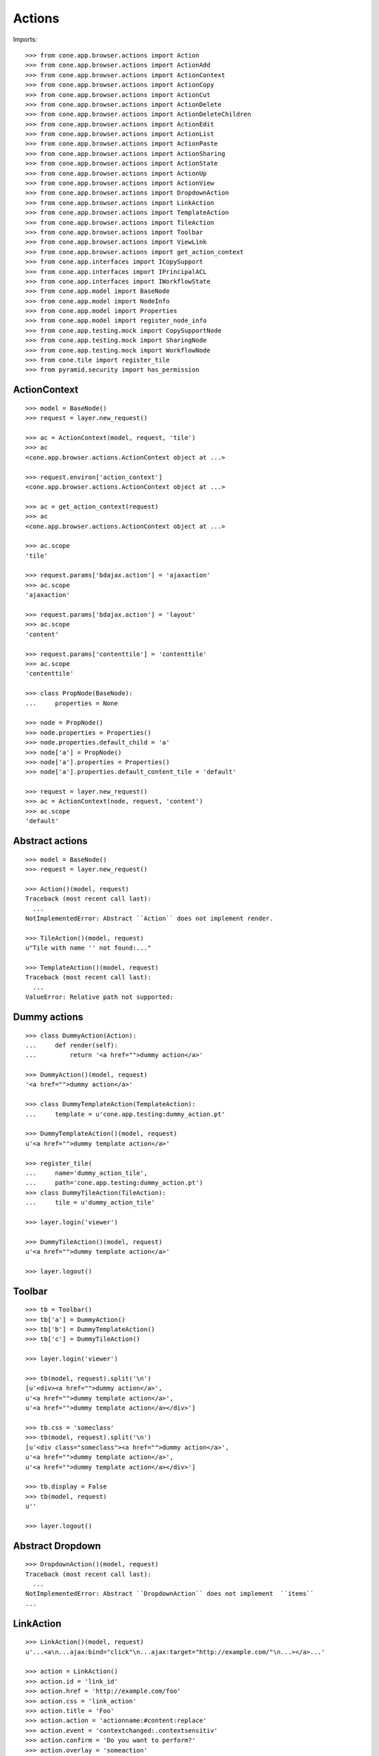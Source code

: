 Actions
=======

Imports::

    >>> from cone.app.browser.actions import Action
    >>> from cone.app.browser.actions import ActionAdd
    >>> from cone.app.browser.actions import ActionContext
    >>> from cone.app.browser.actions import ActionCopy
    >>> from cone.app.browser.actions import ActionCut
    >>> from cone.app.browser.actions import ActionDelete
    >>> from cone.app.browser.actions import ActionDeleteChildren
    >>> from cone.app.browser.actions import ActionEdit
    >>> from cone.app.browser.actions import ActionList
    >>> from cone.app.browser.actions import ActionPaste
    >>> from cone.app.browser.actions import ActionSharing
    >>> from cone.app.browser.actions import ActionState
    >>> from cone.app.browser.actions import ActionUp
    >>> from cone.app.browser.actions import ActionView
    >>> from cone.app.browser.actions import DropdownAction
    >>> from cone.app.browser.actions import LinkAction
    >>> from cone.app.browser.actions import TemplateAction
    >>> from cone.app.browser.actions import TileAction
    >>> from cone.app.browser.actions import Toolbar
    >>> from cone.app.browser.actions import ViewLink
    >>> from cone.app.browser.actions import get_action_context
    >>> from cone.app.interfaces import ICopySupport
    >>> from cone.app.interfaces import IPrincipalACL
    >>> from cone.app.interfaces import IWorkflowState
    >>> from cone.app.model import BaseNode
    >>> from cone.app.model import NodeInfo
    >>> from cone.app.model import Properties
    >>> from cone.app.model import register_node_info
    >>> from cone.app.testing.mock import CopySupportNode
    >>> from cone.app.testing.mock import SharingNode
    >>> from cone.app.testing.mock import WorkflowNode
    >>> from cone.tile import register_tile
    >>> from pyramid.security import has_permission


ActionContext
-------------

::

    >>> model = BaseNode()
    >>> request = layer.new_request()

    >>> ac = ActionContext(model, request, 'tile')
    >>> ac
    <cone.app.browser.actions.ActionContext object at ...>

    >>> request.environ['action_context']
    <cone.app.browser.actions.ActionContext object at ...>

    >>> ac = get_action_context(request)
    >>> ac
    <cone.app.browser.actions.ActionContext object at ...>

    >>> ac.scope
    'tile'

    >>> request.params['bdajax.action'] = 'ajaxaction'
    >>> ac.scope
    'ajaxaction'

    >>> request.params['bdajax.action'] = 'layout'
    >>> ac.scope
    'content'

    >>> request.params['contenttile'] = 'contenttile'
    >>> ac.scope
    'contenttile'

    >>> class PropNode(BaseNode):
    ...     properties = None

    >>> node = PropNode()
    >>> node.properties = Properties()
    >>> node.properties.default_child = 'a'
    >>> node['a'] = PropNode()
    >>> node['a'].properties = Properties()
    >>> node['a'].properties.default_content_tile = 'default'

    >>> request = layer.new_request()
    >>> ac = ActionContext(node, request, 'content')
    >>> ac.scope
    'default'


Abstract actions
----------------

::

    >>> model = BaseNode()
    >>> request = layer.new_request()

    >>> Action()(model, request)
    Traceback (most recent call last):
      ...
    NotImplementedError: Abstract ``Action`` does not implement render.

    >>> TileAction()(model, request)
    u"Tile with name '' not found:..."

    >>> TemplateAction()(model, request)
    Traceback (most recent call last):
      ...
    ValueError: Relative path not supported:


Dummy actions
-------------

::

    >>> class DummyAction(Action):
    ...     def render(self):
    ...         return '<a href="">dummy action</a>'

    >>> DummyAction()(model, request)
    '<a href="">dummy action</a>'

    >>> class DummyTemplateAction(TemplateAction):
    ...     template = u'cone.app.testing:dummy_action.pt'

    >>> DummyTemplateAction()(model, request)
    u'<a href="">dummy template action</a>'

    >>> register_tile(
    ...     name='dummy_action_tile',
    ...     path='cone.app.testing:dummy_action.pt')
    >>> class DummyTileAction(TileAction):
    ...     tile = u'dummy_action_tile'

    >>> layer.login('viewer')

    >>> DummyTileAction()(model, request)
    u'<a href="">dummy template action</a>'

    >>> layer.logout()


Toolbar
-------

::

    >>> tb = Toolbar()
    >>> tb['a'] = DummyAction()
    >>> tb['b'] = DummyTemplateAction()
    >>> tb['c'] = DummyTileAction()

    >>> layer.login('viewer')

    >>> tb(model, request).split('\n')
    [u'<div><a href="">dummy action</a>', 
    u'<a href="">dummy template action</a>', 
    u'<a href="">dummy template action</a></div>']

    >>> tb.css = 'someclass'
    >>> tb(model, request).split('\n')
    [u'<div class="someclass"><a href="">dummy action</a>', 
    u'<a href="">dummy template action</a>', 
    u'<a href="">dummy template action</a></div>']

    >>> tb.display = False
    >>> tb(model, request)
    u''

    >>> layer.logout()


Abstract Dropdown
-----------------

::

    >>> DropdownAction()(model, request)
    Traceback (most recent call last):
      ...
    NotImplementedError: Abstract ``DropdownAction`` does not implement  ``items``
    ...


LinkAction
----------

::

    >>> LinkAction()(model, request)
    u'...<a\n...ajax:bind="click"\n...ajax:target="http://example.com/"\n...></a>...'

    >>> action = LinkAction()
    >>> action.id = 'link_id'
    >>> action.href = 'http://example.com/foo'
    >>> action.css = 'link_action'
    >>> action.title = 'Foo'
    >>> action.action = 'actionname:#content:replace'
    >>> action.event = 'contextchanged:.contextsensitiv'
    >>> action.confirm = 'Do you want to perform?'
    >>> action.overlay = 'someaction'
    >>> action.path = '/foo'
    >>> action.path_target = 'target'
    >>> action.path_action = action.action
    >>> action.path_event = action.event
    >>> action.path_overlay = action.overlay
    >>> action.text = 'Foo'
    >>> action(model, request)
    u'...<a\n     
    id="link_id"\n     
    href="http://example.com/foo"\n     
    class="link_action"\n     
    title="Foo"\n     
    ajax:bind="click"\n     
    ajax:target="http://example.com/"\n     
    ajax:event="contextchanged:.contextsensitiv"\n     
    ajax:action="actionname:#content:replace"\n     
    ajax:confirm="Do you want to perform?"\n     
    ajax:overlay="someaction"\n     
    ajax:path="/foo"\n     
    ajax:path-target="target"\n     
    ajax:path-action="actionname:#content:replace"\n     
    ajax:path-event="contextchanged:.contextsensitiv"\n    
    ajax:path-overlay="someaction"\n    >&nbsp;Foo</a>...'

    >>> action.enabled = False
    >>> action(model, request).find('class="link_action disabled"') > -1
    True

    >>> action.display = False
    >>> action(model, request)
    u''


ActionUp
--------

::

    >>> parent = BaseNode(name='root')
    >>> model = parent['model'] = BaseNode()

    >>> action = ActionUp()
    >>> action(model, request)
    u''

    >>> model.properties.action_up = True
    >>> action(model, request)
    u''

    >>> layer.login('viewer')
    >>> action(model, request)
    u'...<a\n     
    id="toolbaraction-up"\n     
    href="http://example.com/root"\n     
    ajax:bind="click"\n     
    ajax:target="http://example.com/root?contenttile=listing"\n     
    ajax:event="contextchanged:#layout"\n     
    ajax:path="href"\n    
    ><span class="glyphicon glyphicon-arrow-up"></span\n    \n    
    >&nbsp;One level up</a>...'

    >>> model.properties.action_up_tile = 'otherparentcontent'
    >>> action(model, request)
    u'...<a\n     
    id="toolbaraction-up"\n     
    href="http://example.com/root"\n     
    ajax:bind="click"\n     
    ajax:target="http://example.com/root?contenttile=otherparentcontent"\n     
    ajax:event="contextchanged:#layout"\n     
    ajax:path="href"\n    
    ><span class="glyphicon glyphicon-arrow-up"></span\n    \n    
    >&nbsp;One level up</a>...'

    >>> default = model['default'] = BaseNode()
    >>> default.properties.action_up = True
    >>> model.properties.default_child = 'default'
    >>> action(default, request)
    u'...<a\n     
    id="toolbaraction-up"\n     
    href="http://example.com/root"\n     
    ajax:bind="click"\n     
    ajax:target="http://example.com/root?contenttile=listing"\n     
    ajax:event="contextchanged:#layout"\n     
    ajax:path="href"\n    
    ><span class="glyphicon glyphicon-arrow-up"></span\n    \n    
    >&nbsp;One level up</a>...'

    >>> layer.logout()


ActionView
----------

::

    >>> ac = ActionContext(model, request, 'content')

    >>> action = ActionView()
    >>> action(model, request)
    u''

    >>> model.properties.action_view = True
    >>> action(model, request)
    u''

    >>> layer.login('viewer')
    >>> action(model, request)
    u'...<a\n     
    id="toolbaraction-view"\n     
    href="http://example.com/root/model"\n     
    class="selected"\n     
    ajax:bind="click"\n     
    ajax:target="http://example.com/root/model"\n     
    ajax:action="content:#content:inner"\n     
    ajax:path="href"\n    
    ><span class="glyphicon glyphicon-eye-open"></span\n    \n    
    >&nbsp;View</a>...'

    >>> model.properties.default_content_tile = 'otherdefault'
    >>> action(model, request)
    u'...<a\n     
    id="toolbaraction-view"\n     
    href="http://example.com/root/model"\n     
    ajax:bind="click"\n     
    ajax:target="http://example.com/root/model"\n     
    ajax:action="view:#content:inner"\n    
    ajax:path="href"\n    
    ><span class="glyphicon glyphicon-eye-open"></span\n    \n    
    >&nbsp;View</a>...'

    >>> model.properties.default_content_tile = None
    >>> layer.logout()


ViewLink
--------

::

    >>> action = ViewLink()
    >>> action(model, request)
    u''

    >>> model.properties.action_view = True
    >>> action(model, request)
    u''

    >>> layer.login('viewer')
    >>> action(model, request)
    u'...<a\n     
    id="toolbaraction-view"\n     
    href="http://example.com/root/model"\n     
    class="selected"\n     
    ajax:bind="click"\n     
    ajax:target="http://example.com/root/model"\n     
    ajax:action="content:#content:inner"\n    
    ajax:path="href"\n    
    >&nbsp;model</a>...'

    >>> layer.logout()


ActionList
----------

::

    >>> action = ActionList()
    >>> action(model, request)
    u''

    >>> model.properties.action_list = True
    >>> action(model, request)
    u''

    >>> layer.login('viewer')
    >>> action(model, request)
    u'...<a\n     
    id="toolbaraction-list"\n     
    href="http://example.com/root/model/listing"\n     
    ajax:bind="click"\n     
    ajax:target="http://example.com/root/model"\n     
    ajax:action="listing:#content:inner"\n    
    ajax:path="href"\n    
    ><span class="glyphicon glyphicon-th-list"></span\n    \n    
    >&nbsp;Listing</a>...'

    >>> layer.logout()


ActionSharing
-------------

::

    >>> action = ActionSharing()

    >>> IPrincipalACL.providedBy(model)
    False

    >>> action(model, request)
    u''

    >>> sharingmodel = parent['sharingmodel'] = SharingNode()
    >>> IPrincipalACL.providedBy(sharingmodel)
    True

    >>> action(sharingmodel, request)
    u''

    >>> layer.login('editor')
    >>> has_permission('manage_permissions', sharingmodel, request)
    <ACLDenied instance at ... with msg 
    "ACLDenied permission 'manage_permissions' via ACE ...

    >>> action(sharingmodel, request)
    u''

    >>> layer.login('manager')
    >>> has_permission('manage_permissions', sharingmodel, request)
    <ACLAllowed instance at ... with msg 
    "ACLAllowed permission 'manage_permissions' via ACE ...

    >>> action(sharingmodel, request)
    u'...<a\n     
    id="toolbaraction-share"\n     
    href="http://example.com/root/sharingmodel/sharing"\n     
    ajax:bind="click"\n     
    ajax:target="http://example.com/root/sharingmodel"\n     
    ajax:action="sharing:#content:inner"\n    
    ajax:path="href"\n    
    ><span class="glyphicon glyphicon-share"></span\n    \n    
    >&nbsp;Sharing</a>...'

    >>> layer.logout()


ActionState
-----------

::

    >>> action = ActionState()

    >>> IWorkflowState.providedBy(model)
    False

    >>> action(model, request)
    u''

    >>> wfmodel = parent['wfmodel'] = WorkflowNode()
    >>> IWorkflowState.providedBy(wfmodel)
    True

    >>> action(wfmodel, request)
    u''

    >>> layer.login('editor')
    >>> has_permission('change_state', wfmodel, request)
    <ACLDenied instance at ... with msg 
    "ACLDenied permission 'change_state' via ACE ...

    >>> action(wfmodel, request)
    u''

    >>> layer.login('manager')
    >>> has_permission('change_state', wfmodel, request)
    <ACLAllowed instance at ... with msg 
    "ACLAllowed permission 'change_state' via ACE ...

    >>> action(wfmodel, request)
    u'...<li class="dropdown">...      
    <a href="#"\n             
    ajax:bind="click"\n             
    ajax:target="http://example.com/root/wfmodel?do_transition=initial_2_final"\n             
    ajax:action="wf_dropdown:NONE:NONE">initial_2_final</a>...'

    >>> layer.logout()


ActionAdd
---------

::

    >>> info = NodeInfo()
    >>> info.title = 'Addable'
    >>> info.addables = ['addable']
    >>> register_node_info('addable', info)

    >>> action = ActionAdd()

    >>> addmodel = BaseNode()

    >>> ac = ActionContext(addmodel, request, 'listing')

    >>> action(addmodel, request)
    u''

    >>> layer.login('viewer')
    >>> has_permission('add', addmodel, request)
    <ACLDenied instance at ... with msg 
    "ACLDenied permission 'add' via ACE ...

    >>> action(addmodel, request)
    u''

    >>> layer.login('editor')
    >>> has_permission('add', addmodel, request)
    <ACLAllowed instance at ... with msg 
    "ACLAllowed permission 'add' via ACE ...

    >>> action(addmodel, request)
    u''

    >>> addmodel.node_info_name = 'addable'
    >>> addmodel.nodeinfo
    <cone.app.model.NodeInfo object at ...>

    >>> action(addmodel, request)
    u'...<li class="dropdown">\n\n    
    <a href="#"\n       
    class="dropdown-toggle"\n       
    data-toggle="dropdown">\n      
    <span>Add</span>\n      
    <span class="caret"></span>\n    
    </a>\n\n    
    <ul class="dropdown-menu" role="addmenu">\n      
    <li>\n        
    <a href="http://example.com/add?factory=addable"\n           
    ajax:bind="click"\n           
    ajax:target="http://example.com/?factory=addable"\n           
    ajax:action="add:#content:inner">\n          
    <span class="glyphicon glyphicon-asterisk"></span>\n          
    Addable\n        </a>\n      </li>\n    </ul>\n\n  </li>...'

    >>> layer.logout()


ActionEdit
----------

::

    >>> ac = ActionContext(model, request, 'listing')

    >>> action = ActionEdit()
    >>> action(model, request)
    u''

    >>> model.properties.action_edit = True
    >>> action(model, request)
    u''

    >>> layer.login('viewer')
    >>> action(model, request)
    u''

    >>> layer.login('editor')
    >>> action(model, request)
    u'...<a\n     
    id="toolbaraction-edit"\n     
    href="http://example.com/root/model/edit"\n     
    ajax:bind="click"\n     
    ajax:target="http://example.com/root/model"\n     
    ajax:action="edit:#content:inner"\n     
    ajax:path="href"\n    
    ><span class="glyphicon glyphicon-pencil"></span\n    \n    
    >&nbsp;Edit</a>...'

    >>> layer.logout()


ActionDelete
------------

::

    >>> ac = ActionContext(model, request, 'content')

    >>> action = ActionDelete()
    >>> action(model, request)
    u''

    >>> model.properties.action_delete = True
    >>> action(model, request)
    u''

    >>> layer.login('editor')
    >>> action(model, request)
    u''

    >>> layer.login('manager')
    >>> action(model, request)
    u'...<a\n     
    id="toolbaraction-delete"\n     
    href="#"\n     
    ajax:bind="click"\n     
    ajax:target="http://example.com/root/model"\n     
    ajax:action="delete:NONE:NONE"\n     
    ajax:confirm="Do you really want to delete this Item?"\n    
    ><span class="ion-trash-a"></span\n    \n    
    >&nbsp;Delete</a>...'

    >>> model.properties.default_content_tile = 'othertile'
    >>> action(model, request)
    u''

    >>> layer.logout()


ActionDeleteChildren
--------------------

::

    >>> action = ActionDeleteChildren()
    >>> action(model, request)
    u''

    >>> model.properties.action_delete_children = True
    >>> action(model, request)
    u''

    >>> layer.login('editor')
    >>> action(model, request)
    u''

    >>> layer.login('manager')
    >>> action(model, request)
    u'...<a\n     
    id="toolbaraction-delete-children"\n     
    href="#"\n     
    class="disabled"\n     
    ajax:bind="click"\n     
    ajax:target="http://example.com/root/model"\n     
    ajax:action="delete_children:NONE:NONE"\n     
    ajax:confirm="Do you really want to delete selected Items?"\n    
    ><span class="ion-trash-a"></span\n    \n    
    >&nbsp;Delete selected children</a>...'

    >>> request.cookies['cone.app.selected'] = ['foo']
    >>> action(model, request)
    u'...<a\n     
    id="toolbaraction-delete-children"\n     
    href="#"\n     
    ajax:bind="click"\n     
    ajax:target="http://example.com/root/model"\n     
    ajax:action="delete_children:NONE:NONE"\n     
    ajax:confirm="Do you really want to delete selected Items?"\n    
    ><span class="ion-trash-a"></span\n    \n    
    >&nbsp;Delete selected children</a>...'

    >>> del request.cookies['cone.app.selected']
    >>> layer.logout()


ActionCut
---------

::

    >>> model = CopySupportNode('copysupport')

    >>> ac = ActionContext(model, request, 'listing')

    >>> ICopySupport.providedBy(model)
    True

    >>> model.supports_cut
    True

    >>> action = ActionCut()
    >>> action(model, request)
    u''

    >>> layer.login('editor')
    >>> action(model, request)
    u''

    >>> layer.login('manager')
    >>> action(model, request)
    u'...<a\n     
    id="toolbaraction-cut"\n     
    href="#"\n     
    ajax:target="http://example.com/copysupport"\n    
    ><span class="ion-scissors"></span\n    \n    
    >&nbsp;Cut</a>...'

    >>> model.supports_cut = False
    >>> action(model, request)
    u''

    >>> layer.logout()


ActionCopy
----------

::

    >>> model.supports_copy
    True

    >>> action = ActionCopy()
    >>> action(model, request)
    u''

    >>> layer.login('editor')
    >>> action(model, request)
    u''

    >>> layer.login('manager')
    >>> action(model, request)
    u'...<a\n     
    id="toolbaraction-copy"\n     
    href="#"\n     
    ajax:target="http://example.com/copysupport"\n    
    ><span class="ion-ios7-copy-outline"></span\n    \n    
    >&nbsp;Copy</a>...'

    >>> model.supports_copy = False
    >>> action(model, request)
    u''

    >>> layer.logout()


ActionPaste
-----------

::

    >>> model.supports_paste
    True

    >>> action = ActionPaste()
    >>> action(model, request)
    u''

    >>> layer.login('editor')
    >>> action(model, request)
    u''

    >>> layer.login('manager')
    >>> action(model, request)
    u'...<a\n     
    id="toolbaraction-paste"\n     
    href="#"\n     
    class="disabled"\n     
    ajax:target="http://example.com/copysupport"\n    
    ><span class="ion-clipboard"></span\n    \n    
    >&nbsp;Paste</a>...'

    >>> request.cookies['cone.app.copysupport.cut'] = ['foo']
    >>> action(model, request)
    u'...<a\n     
    id="toolbaraction-paste"\n     
    href="#"\n     
    ajax:target="http://example.com/copysupport"\n    
    ><span class="ion-clipboard"></span\n    \n    
    >&nbsp;Paste</a>...'

    >>> del request.cookies['cone.app.copysupport.cut']
    >>> request.cookies['cone.app.copysupport.copy'] = ['foo']
    >>> action(model, request)
    u'...<a\n     
    id="toolbaraction-paste"\n     
    href="#"\n     
    ajax:target="http://example.com/copysupport"\n    
    ><span class="ion-clipboard"></span\n    \n    
    >&nbsp;Paste</a>...'

    >>> del request.cookies['cone.app.copysupport.copy']

    >>> model.supports_paste = False
    >>> action(model, request)
    u''

    >>> layer.logout()
